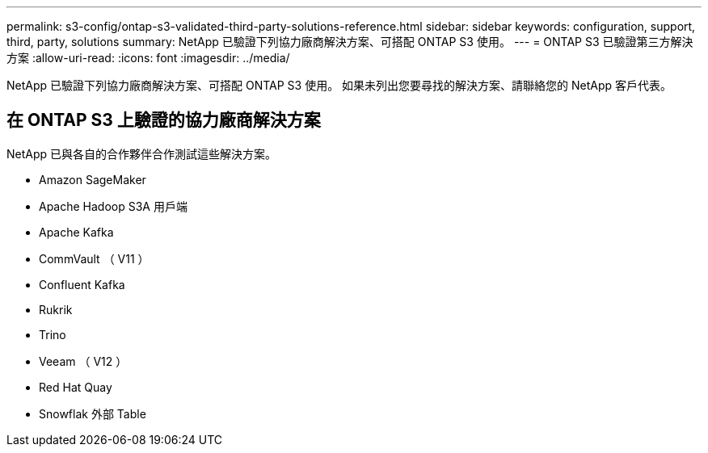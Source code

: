 ---
permalink: s3-config/ontap-s3-validated-third-party-solutions-reference.html 
sidebar: sidebar 
keywords: configuration, support, third, party, solutions 
summary: NetApp 已驗證下列協力廠商解決方案、可搭配 ONTAP S3 使用。 
---
= ONTAP S3 已驗證第三方解決方案
:allow-uri-read: 
:icons: font
:imagesdir: ../media/


[role="lead"]
NetApp 已驗證下列協力廠商解決方案、可搭配 ONTAP S3 使用。
如果未列出您要尋找的解決方案、請聯絡您的 NetApp 客戶代表。



== 在 ONTAP S3 上驗證的協力廠商解決方案

NetApp 已與各自的合作夥伴合作測試這些解決方案。

* Amazon SageMaker
* Apache Hadoop S3A 用戶端
* Apache Kafka
* CommVault （ V11 ）
* Confluent Kafka
* Rukrik
* Trino
* Veeam （ V12 ）
* Red Hat Quay
* Snowflak 外部 Table

